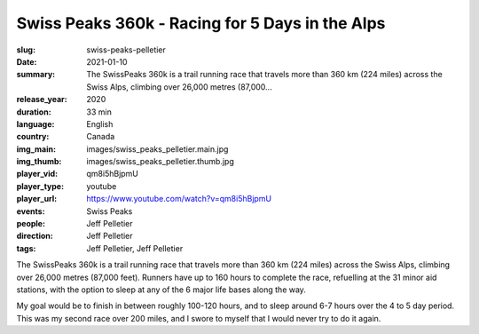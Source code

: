Swiss Peaks 360k - Racing for 5 Days in the Alps
################################################

:slug: swiss-peaks-pelletier
:date: 2021-01-10
:summary: The SwissPeaks 360k is a trail running race that travels more than 360 km (224 miles) across the Swiss Alps, climbing over 26,000 metres (87,000...
:release_year: 2020
:duration: 33 min
:language: English
:country: Canada
:img_main: images/swiss_peaks_pelletier.main.jpg
:img_thumb: images/swiss_peaks_pelletier.thumb.jpg
:player_vid: qm8i5hBjpmU
:player_type: youtube
:player_url: https://www.youtube.com/watch?v=qm8i5hBjpmU
:events: Swiss Peaks
:people: Jeff Pelletier
:direction: Jeff Pelletier
:tags: Jeff Pelletier, Jeff Pelletier

The SwissPeaks 360k is a trail running race that travels more than 360 km (224 miles) across the Swiss Alps, climbing over 26,000 metres (87,000 feet). Runners have up to 160 hours to complete the race, refuelling at the 31 minor aid stations, with the option to sleep at any of the 6 major life bases along the way.

My goal would be to finish in between roughly 100-120 hours, and to sleep around 6-7 hours over the 4 to 5 day period. This was my second race over 200 miles, and I swore to myself that I would never try to do it again.
